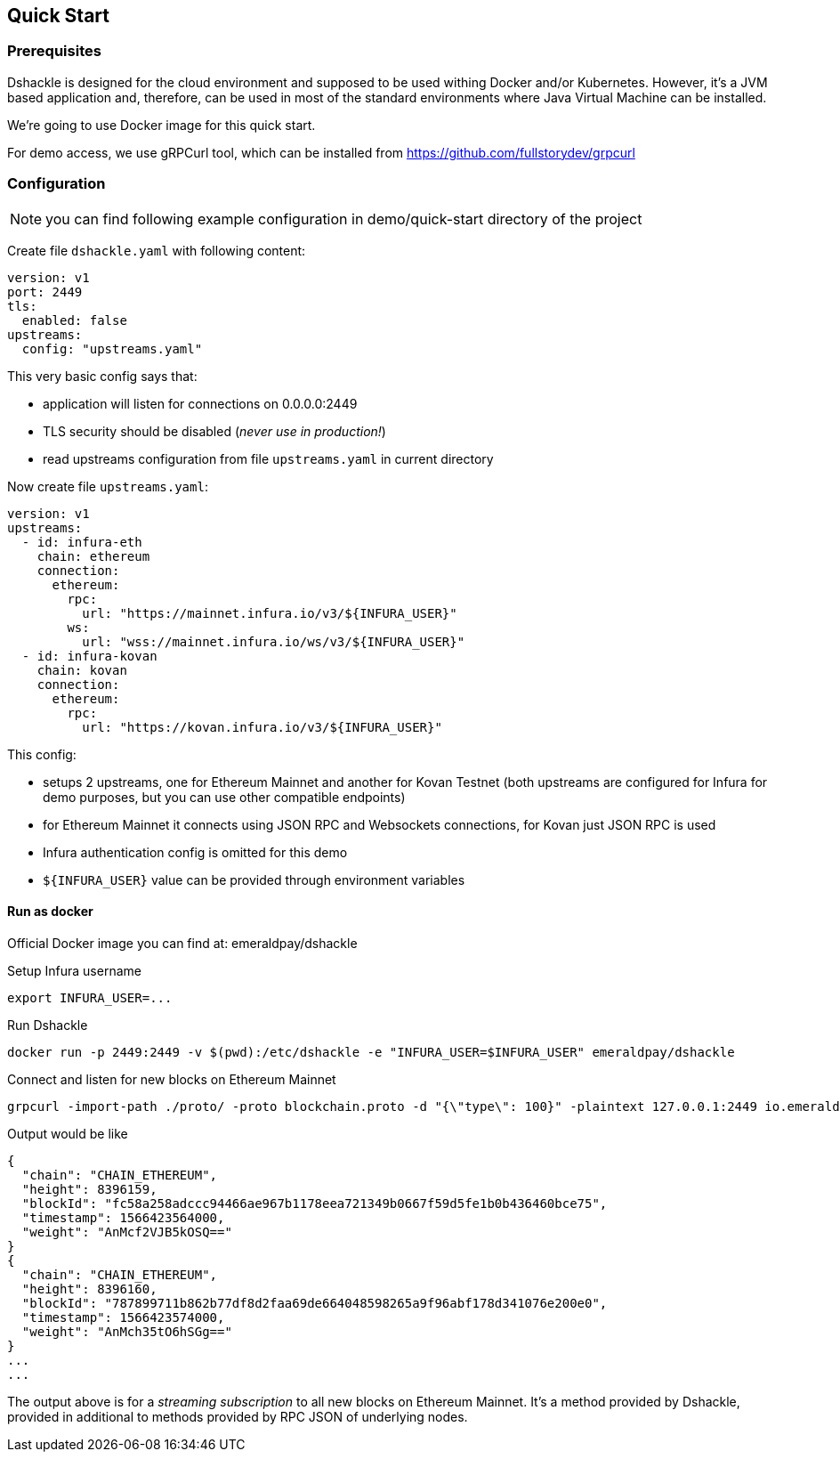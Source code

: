 == Quick Start

=== Prerequisites

Dshackle is designed for the cloud environment and supposed to be used withing Docker and/or Kubernetes. However, it's a JVM
based application and, therefore, can be used in most of the standard environments where Java Virtual Machine can be installed.

We're going to use Docker image for this quick start.

For demo access, we use gRPCurl tool, which can be installed from https://github.com/fullstorydev/grpcurl

=== Configuration

NOTE: you can find following example configuration in demo/quick-start directory of the project

Create file `dshackle.yaml` with following content:
[source,yaml]
----
version: v1
port: 2449
tls:
  enabled: false
upstreams:
  config: "upstreams.yaml"
----

This very basic config says that:

- application will listen for connections on 0.0.0.0:2449
- TLS security should be disabled (_never use in production!_)
- read upstreams configuration from file `upstreams.yaml` in current directory

Now create file `upstreams.yaml`:
[source,yaml]
----
version: v1
upstreams:
  - id: infura-eth
    chain: ethereum
    connection:
      ethereum:
        rpc:
          url: "https://mainnet.infura.io/v3/${INFURA_USER}"
        ws:
          url: "wss://mainnet.infura.io/ws/v3/${INFURA_USER}"
  - id: infura-kovan
    chain: kovan
    connection:
      ethereum:
        rpc:
          url: "https://kovan.infura.io/v3/${INFURA_USER}"
----

This config:

- setups 2 upstreams, one for Ethereum Mainnet and another for Kovan Testnet (both upstreams are configured for Infura for demo purposes, but you can use other compatible endpoints)
- for Ethereum Mainnet it connects using JSON RPC and Websockets connections, for Kovan just JSON RPC is used
- Infura authentication config is omitted for this demo
- `${INFURA_USER}` value can be provided through environment variables

==== Run as docker

Official Docker image you can find at: emeraldpay/dshackle

.Setup Infura username
[source,bash]
----
export INFURA_USER=...
----

.Run Dshackle
[source,bash]
----
docker run -p 2449:2449 -v $(pwd):/etc/dshackle -e "INFURA_USER=$INFURA_USER" emeraldpay/dshackle
----

.Connect and listen for new blocks on Ethereum Mainnet
[source,bash]
----
grpcurl -import-path ./proto/ -proto blockchain.proto -d "{\"type\": 100}" -plaintext 127.0.0.1:2449 io.emeraldpay.api.Blockchain/SubscribeHead
----

.Output would be like
----
{
  "chain": "CHAIN_ETHEREUM",
  "height": 8396159,
  "blockId": "fc58a258adccc94466ae967b1178eea721349b0667f59d5fe1b0b436460bce75",
  "timestamp": 1566423564000,
  "weight": "AnMcf2VJB5kOSQ=="
}
{
  "chain": "CHAIN_ETHEREUM",
  "height": 8396160,
  "blockId": "787899711b862b77df8d2faa69de664048598265a9f96abf178d341076e200e0",
  "timestamp": 1566423574000,
  "weight": "AnMch35tO6hSGg=="
}
...
...
----

The output above is for a _streaming subscription_ to all new blocks on Ethereum Mainnet. It's a method provided
by Dshackle, provided in additional to methods provided by RPC JSON of underlying nodes.
